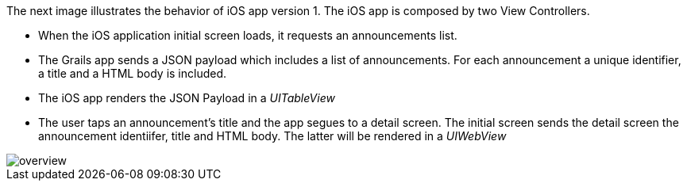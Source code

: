 The next image illustrates the behavior of iOS app version 1.
The iOS app is composed by two View Controllers.

* When the iOS application initial screen loads, it requests an announcements list.
* The Grails app sends a JSON payload which includes a list of announcements. For each announcement a unique identifier, a title and a HTML body is included.
* The iOS app renders the JSON Payload in a _UITableView_
* The user taps an announcement's title and the app segues to a detail screen. The initial screen sends the
detail screen the announcement identiifer, title and HTML body.
The latter will be rendered in a _UIWebView_

image::overview.jpeg[]
